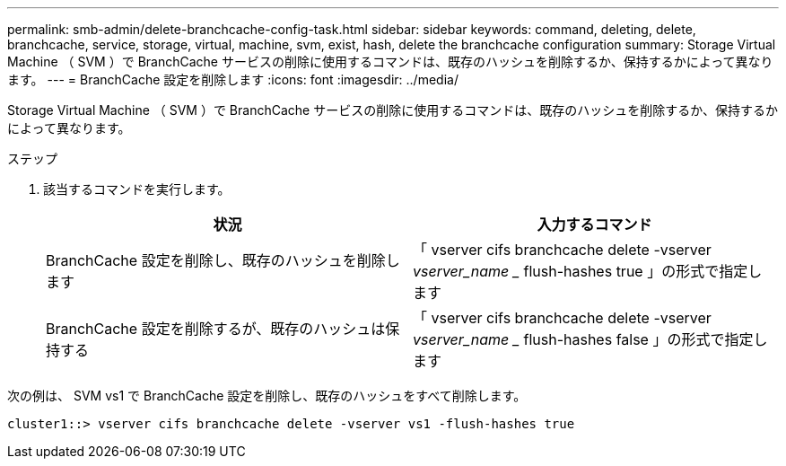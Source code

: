 ---
permalink: smb-admin/delete-branchcache-config-task.html 
sidebar: sidebar 
keywords: command, deleting, delete, branchcache, service, storage, virtual, machine, svm, exist, hash, delete the branchcache configuration 
summary: Storage Virtual Machine （ SVM ）で BranchCache サービスの削除に使用するコマンドは、既存のハッシュを削除するか、保持するかによって異なります。 
---
= BranchCache 設定を削除します
:icons: font
:imagesdir: ../media/


[role="lead"]
Storage Virtual Machine （ SVM ）で BranchCache サービスの削除に使用するコマンドは、既存のハッシュを削除するか、保持するかによって異なります。

.ステップ
. 該当するコマンドを実行します。
+
|===
| 状況 | 入力するコマンド 


 a| 
BranchCache 設定を削除し、既存のハッシュを削除します
 a| 
「 vserver cifs branchcache delete -vserver _vserver_name __ flush-hashes true 」の形式で指定します



 a| 
BranchCache 設定を削除するが、既存のハッシュは保持する
 a| 
「 vserver cifs branchcache delete -vserver _vserver_name __ flush-hashes false 」の形式で指定します

|===


次の例は、 SVM vs1 で BranchCache 設定を削除し、既存のハッシュをすべて削除します。

[listing]
----
cluster1::> vserver cifs branchcache delete -vserver vs1 -flush-hashes true
----